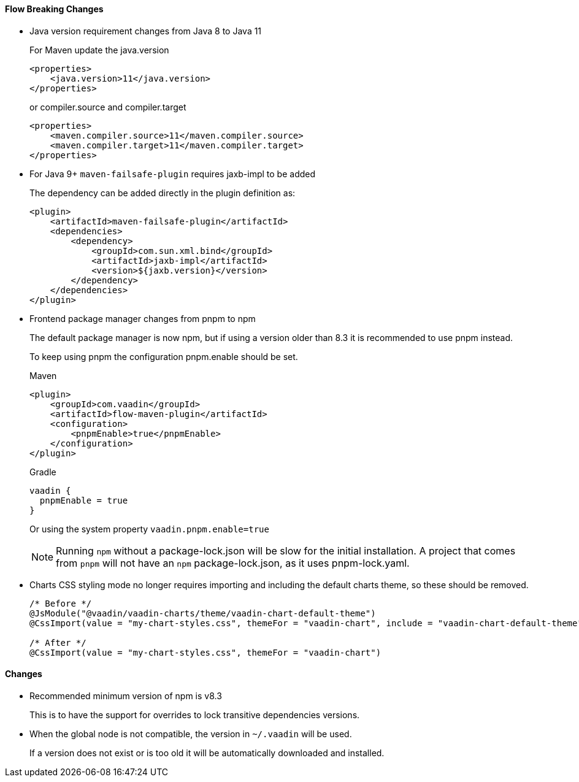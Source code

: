 [discrete]
==== Flow Breaking Changes

- Java version requirement changes from Java 8 to Java 11
+
For Maven update the java.version
+
[source, xml]
----
<properties>
    <java.version>11</java.version>
</properties>
----
+
or compiler.source and compiler.target
+
[source, xml]
----
<properties>
    <maven.compiler.source>11</maven.compiler.source>
    <maven.compiler.target>11</maven.compiler.target>
</properties>
----

- For Java 9+ `maven-failsafe-plugin` requires jaxb-impl to be added
+
The dependency can be added directly in the plugin definition as:
+
[source, xml]
----
<plugin>
    <artifactId>maven-failsafe-plugin</artifactId>
    <dependencies>
        <dependency>
            <groupId>com.sun.xml.bind</groupId>
            <artifactId>jaxb-impl</artifactId>
            <version>${jaxb.version}</version>
        </dependency>
    </dependencies>
</plugin>
----

- Frontend package manager changes from pnpm to npm
+
The default package manager is now npm, but if using a version older than
8.3 it is recommended to use pnpm instead.
+
To keep using pnpm the configuration pnpm.enable should be set.
+
.Maven
[source, xml]
----
<plugin>
    <groupId>com.vaadin</groupId>
    <artifactId>flow-maven-plugin</artifactId>
    <configuration>
        <pnpmEnable>true</pnpmEnable>
    </configuration>
</plugin>
----
+
.Gradle
[source, groovy]
----
vaadin {
  pnpmEnable = true
}
----
+
Or using the system property `vaadin.pnpm.enable=true`
+
[NOTE]
Running `npm` without a [filename]#package-lock.json# will be slow for the initial installation.
A project that comes from `pnpm` will not have an `npm` [filename]#package-lock.json#, as it uses [filename]#pnpm-lock.yaml#.

- Charts CSS styling mode no longer requires importing and including the default charts theme, so these should be removed.
+
[source, java]
----
/* Before */
@JsModule("@vaadin/vaadin-charts/theme/vaadin-chart-default-theme")
@CssImport(value = "my-chart-styles.css", themeFor = "vaadin-chart", include = "vaadin-chart-default-theme")

/* After */
@CssImport(value = "my-chart-styles.css", themeFor = "vaadin-chart")
----
+


////
Note to whoever converts this into a direct V14->V23 guide:

The V14->V23 upgrade instructions are as follows:

- *Vaadin Charts* now defaults to Java styling mode in Flow, instead of CSS styling mode. If you have applied custom styles to charts using CSS, you need to switch back to CSS styling mode for these to work:
+
[source, java]
----
chart.getConfiguration().getChart().setStyledMode(true);
----

- The default colors in Charts have changed in Vaadin 23 to better match the Lumo and Material themes.
You can revert to the old color scheme by switching to the “classic” theme:
+
[source,java]
----
chart.getElement().setAttribute("theme", "classic");
----
////


[discrete]
==== Changes

- Recommended minimum version of npm is v8.3
+
This is to have the support for overrides to lock transitive dependencies versions.

- When the global node is not compatible, the version in `~/.vaadin` will be used.
+
If a version does not exist or is too old it will be automatically downloaded and installed.
